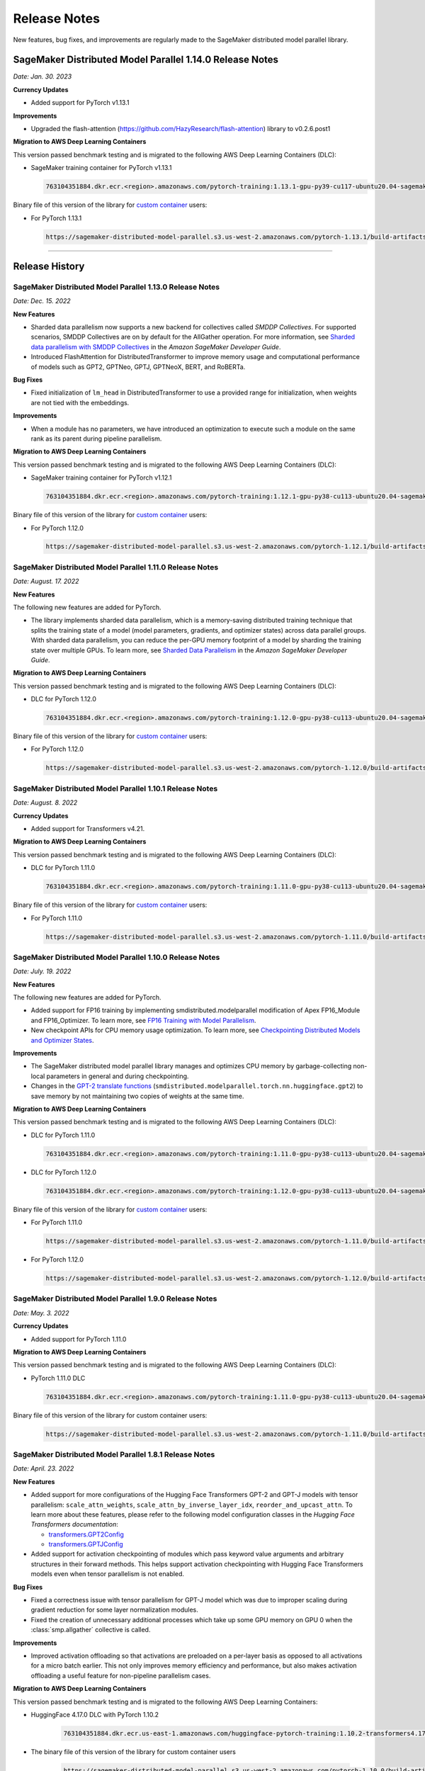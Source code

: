 #############
Release Notes
#############

New features, bug fixes, and improvements are regularly made to the SageMaker
distributed model parallel library.


SageMaker Distributed Model Parallel 1.14.0 Release Notes
=========================================================

*Date: Jan. 30. 2023*

**Currency Updates**

* Added support for PyTorch v1.13.1

**Improvements**

* Upgraded the flash-attention (https://github.com/HazyResearch/flash-attention) library to  v0.2.6.post1

**Migration to AWS Deep Learning Containers**

This version passed benchmark testing and is migrated to the following AWS Deep Learning Containers (DLC):

- SageMaker training container for PyTorch v1.13.1

  .. code::

    763104351884.dkr.ecr.<region>.amazonaws.com/pytorch-training:1.13.1-gpu-py39-cu117-ubuntu20.04-sagemaker


Binary file of this version of the library for `custom container
<https://docs.aws.amazon.com/sagemaker/latest/dg/model-parallel-sm-sdk.html#model-parallel-bring-your-own-container>`_ users:

- For PyTorch 1.13.1

  .. code::

    https://sagemaker-distributed-model-parallel.s3.us-west-2.amazonaws.com/pytorch-1.13.1/build-artifacts/2023-01-19-18-35/smdistributed_modelparallel-1.14.0-cp39-cp39-linux_x86_64.whl

----

Release History
===============

SageMaker Distributed Model Parallel 1.13.0 Release Notes
---------------------------------------------------------

*Date: Dec. 15. 2022*

**New Features**

* Sharded data parallelism now supports a new backend for collectives called *SMDDP Collectives*.
  For supported scenarios, SMDDP Collectives are on by default for the AllGather operation.
  For more information, see
  `Sharded data parallelism with SMDDP Collectives
  <https://docs.aws.amazon.com/sagemaker/latest/dg/model-parallel-extended-features-pytorch-sharded-data-parallelism.html#model-parallel-extended-features-pytorch-sharded-data-parallelism-smddp-collectives>`_
  in the *Amazon SageMaker Developer Guide*.
* Introduced FlashAttention for DistributedTransformer to improve memory usage and computational
  performance of models such as GPT2, GPTNeo, GPTJ, GPTNeoX, BERT, and RoBERTa.

**Bug Fixes**

* Fixed initialization of ``lm_head`` in DistributedTransformer to use a provided range
  for initialization, when weights are not tied with the embeddings.

**Improvements**

* When a module has no parameters, we have introduced an optimization to execute
  such a module on the same rank as its parent during pipeline parallelism.

**Migration to AWS Deep Learning Containers**

This version passed benchmark testing and is migrated to the following AWS Deep Learning Containers (DLC):

- SageMaker training container for PyTorch v1.12.1

  .. code::

    763104351884.dkr.ecr.<region>.amazonaws.com/pytorch-training:1.12.1-gpu-py38-cu113-ubuntu20.04-sagemaker


Binary file of this version of the library for `custom container
<https://docs.aws.amazon.com/sagemaker/latest/dg/model-parallel-sm-sdk.html#model-parallel-bring-your-own-container>`_ users:

- For PyTorch 1.12.0

  .. code::

    https://sagemaker-distributed-model-parallel.s3.us-west-2.amazonaws.com/pytorch-1.12.1/build-artifacts/2022-12-08-21-34/smdistributed_modelparallel-1.13.0-cp38-cp38-linux_x86_64.whl


SageMaker Distributed Model Parallel 1.11.0 Release Notes
---------------------------------------------------------

*Date: August. 17. 2022*

**New Features**

The following new features are added for PyTorch.

* The library implements sharded data parallelism, which is a memory-saving
  distributed training technique that splits the training state of a model
  (model parameters, gradients, and optimizer states) across data parallel groups.
  With sharded data parallelism, you can reduce the per-GPU memory footprint of
  a model by sharding the training state over multiple GPUs. To learn more,
  see `Sharded Data Parallelism
  <https://docs.aws.amazon.com/sagemaker/latest/dg/model-parallel-extended-features-pytorch-sharded-data-parallelism.html>`_
  in the *Amazon SageMaker Developer Guide*.

**Migration to AWS Deep Learning Containers**

This version passed benchmark testing and is migrated to the following AWS Deep Learning Containers (DLC):

- DLC for PyTorch 1.12.0

  .. code::

    763104351884.dkr.ecr.<region>.amazonaws.com/pytorch-training:1.12.0-gpu-py38-cu113-ubuntu20.04-sagemaker

Binary file of this version of the library for `custom container
<https://docs.aws.amazon.com/sagemaker/latest/dg/model-parallel-sm-sdk.html#model-parallel-bring-your-own-container>`_ users:

- For PyTorch 1.12.0

  .. code::

    https://sagemaker-distributed-model-parallel.s3.us-west-2.amazonaws.com/pytorch-1.12.0/build-artifacts/2022-08-12-16-58/smdistributed_modelparallel-1.11.0-cp38-cp38-linux_x86_64.whl

SageMaker Distributed Model Parallel 1.10.1 Release Notes
---------------------------------------------------------

*Date: August. 8. 2022*

**Currency Updates**

* Added support for Transformers v4.21.


**Migration to AWS Deep Learning Containers**

This version passed benchmark testing and is migrated to the following AWS Deep Learning Containers (DLC):

- DLC for PyTorch 1.11.0

  .. code::

    763104351884.dkr.ecr.<region>.amazonaws.com/pytorch-training:1.11.0-gpu-py38-cu113-ubuntu20.04-sagemaker


Binary file of this version of the library for `custom container
<https://docs.aws.amazon.com/sagemaker/latest/dg/model-parallel-sm-sdk.html#model-parallel-bring-your-own-container>`_ users:

- For PyTorch 1.11.0

  .. code::

    https://sagemaker-distributed-model-parallel.s3.us-west-2.amazonaws.com/pytorch-1.11.0/build-artifacts/2022-07-28-23-07/smdistributed_modelparallel-1.10.1-cp38-cp38-linux_x86_64.whl



SageMaker Distributed Model Parallel 1.10.0 Release Notes
---------------------------------------------------------

*Date: July. 19. 2022*

**New Features**

The following new features are added for PyTorch.

* Added support for FP16 training by implementing smdistributed.modelparallel
  modification of Apex FP16_Module and FP16_Optimizer. To learn more, see
  `FP16 Training with Model Parallelism
  <https://docs.aws.amazon.com/sagemaker/latest/dg/model-parallel-extended-features-pytorch-fp16.html>`_.
* New checkpoint APIs for CPU memory usage optimization. To learn more, see
  `Checkpointing Distributed Models and Optimizer States
  <https://docs.aws.amazon.com/sagemaker/latest/dg/model-parallel-extended-features-pytorch-checkpoint.html>`_.

**Improvements**

* The SageMaker distributed model parallel library manages and optimizes CPU
  memory by garbage-collecting non-local parameters in general and during checkpointing.
* Changes in the `GPT-2 translate functions
  <https://docs.aws.amazon.com/sagemaker/latest/dg/model-parallel-extended-features-pytorch-hugging-face.html>`_
  (``smdistributed.modelparallel.torch.nn.huggingface.gpt2``)
  to save memory by not maintaining two copies of weights at the same time.

**Migration to AWS Deep Learning Containers**

This version passed benchmark testing and is migrated to the following AWS Deep Learning Containers (DLC):

- DLC for PyTorch 1.11.0

  .. code::

    763104351884.dkr.ecr.<region>.amazonaws.com/pytorch-training:1.11.0-gpu-py38-cu113-ubuntu20.04-sagemaker

- DLC for PyTorch 1.12.0

  .. code::

    763104351884.dkr.ecr.<region>.amazonaws.com/pytorch-training:1.12.0-gpu-py38-cu113-ubuntu20.04-sagemaker

Binary file of this version of the library for `custom container
<https://docs.aws.amazon.com/sagemaker/latest/dg/model-parallel-sm-sdk.html#model-parallel-bring-your-own-container>`_ users:

- For PyTorch 1.11.0

  .. code::

    https://sagemaker-distributed-model-parallel.s3.us-west-2.amazonaws.com/pytorch-1.11.0/build-artifacts/2022-07-11-19-23/smdistributed_modelparallel-1.10.0-cp38-cp38-linux_x86_64.whl

- For PyTorch 1.12.0

  .. code::

    https://sagemaker-distributed-model-parallel.s3.us-west-2.amazonaws.com/pytorch-1.12.0/build-artifacts/2022-07-11-19-23/smdistributed_modelparallel-1.10.0-cp38-cp38-linux_x86_64.whl


SageMaker Distributed Model Parallel 1.9.0 Release Notes
--------------------------------------------------------

*Date: May. 3. 2022*

**Currency Updates**

* Added support for PyTorch 1.11.0

**Migration to AWS Deep Learning Containers**

This version passed benchmark testing and is migrated to the following AWS Deep Learning Containers (DLC):

- PyTorch 1.11.0 DLC

  .. code::

    763104351884.dkr.ecr.<region>.amazonaws.com/pytorch-training:1.11.0-gpu-py38-cu113-ubuntu20.04-sagemaker

Binary file of this version of the library for custom container users:

  .. code::

    https://sagemaker-distributed-model-parallel.s3.us-west-2.amazonaws.com/pytorch-1.11.0/build-artifacts/2022-04-20-17-05/smdistributed_modelparallel-1.9.0-cp38-cp38-linux_x86_64.whl



SageMaker Distributed Model Parallel 1.8.1 Release Notes
--------------------------------------------------------

*Date: April. 23. 2022*

**New Features**

* Added support for more configurations of the Hugging Face Transformers GPT-2 and GPT-J models
  with tensor parallelism: ``scale_attn_weights``, ``scale_attn_by_inverse_layer_idx``,
  ``reorder_and_upcast_attn``. To learn more about these features, please refer to
  the following model configuration classes
  in the *Hugging Face Transformers documentation*:

  * `transformers.GPT2Config <https://huggingface.co/docs/transformers/model_doc/gpt2#transformers.GPT2Config>`_
  * `transformers.GPTJConfig <https://huggingface.co/docs/transformers/model_doc/gptj#transformers.GPTJConfig>`_

* Added support for activation checkpointing of modules which pass keyword value arguments
  and arbitrary structures in their forward methods. This helps support
  activation checkpointing with Hugging Face Transformers models even
  when tensor parallelism is not enabled.

**Bug Fixes**

* Fixed a correctness issue with tensor parallelism for GPT-J model
  which was due to improper scaling during gradient reduction
  for some layer normalization modules.
* Fixed the creation of unnecessary additional processes which take up some
  GPU memory on GPU 0 when the :class:`smp.allgather` collective is called.

**Improvements**

* Improved activation offloading so that activations are preloaded on a
  per-layer basis as opposed to all activations for a micro batch earlier.
  This not only improves memory efficiency and performance, but also makes
  activation offloading a useful feature for non-pipeline parallelism cases.

**Migration to AWS Deep Learning Containers**

This version passed benchmark testing and is migrated to the following AWS Deep Learning Containers:

* HuggingFace 4.17.0 DLC with PyTorch 1.10.2

    .. code::

      763104351884.dkr.ecr.us-east-1.amazonaws.com/huggingface-pytorch-training:1.10.2-transformers4.17.0-gpu-py38-cu113-ubuntu20.04


* The binary file of this version of the library for custom container users

    .. code::

      https://sagemaker-distributed-model-parallel.s3.us-west-2.amazonaws.com/pytorch-1.10.0/build-artifacts/2022-04-14-03-58/smdistributed_modelparallel-1.8.1-cp38-cp38-linux_x86_64.whl


SageMaker Distributed Model Parallel 1.8.0 Release Notes
--------------------------------------------------------

*Date: March. 23. 2022*

**New Features**

* Added tensor parallelism support for the `GPT-J model
  <https://huggingface.co/docs/transformers/model_doc/gptj>`_.
  When using the GPT-J model of Hugging Face Transformers v4.17.0 with
  tensor parallelism, the SageMaker model parallel library automatically
  replaces the model with a tensor parallel distributed GPT-J model.
  For more information, see `Support for Hugging Face Transformer Models
  <https://docs.aws.amazon.com/sagemaker/latest/dg/model-parallel-extended-features-pytorch-hugging-face.html>`_
  in the *Amazon SageMaker Model Parallel Training developer guide*.

**Migration to AWS Deep Learning Containers**

This version passed benchmark testing and is migrated to the following AWS Deep Learning Containers:

* HuggingFace 4.17.0 DLC with PyTorch 1.10.2

    .. code::

      763104351884.dkr.ecr.us-west-2.amazonaws.com/huggingface-pytorch-training:1.10.2-transformers4.17.0-gpu-py38-cu113-ubuntu20.04


The binary file of this version of the library for custom container users:

    .. code::

      https://sagemaker-distributed-model-parallel.s3.us-west-2.amazonaws.com/pytorch-1.10.0/build-artifacts/2022-03-12-00-33/smdistributed_modelparallel-1.8.0-cp38-cp38-linux_x86_64.whl


SageMaker Distributed Model Parallel 1.7.0 Release Notes
--------------------------------------------------------

*Date: March. 07. 2022*

**Currency Updates**

* Support for PyTorch 1.10.2
* Support for Hugging Face Transformers 4.16.2

**Improvements**

* Additional support for the :ref:`smdmp-pytorch-tensor-parallel`.

  * Added support for FP32 residual addition to avoid overflow (NaN loss values)
    for large models with more than 100 billion parameters when using FP16.
    This is integrated to the following module:

      * :class:`smp.nn.DistributedTransformerOutputLayer`


  * Added support for the following two `NVIDIA Megatron fused kernels
    <https://github.com/NVIDIA/Megatron-LM/tree/main/megatron/fused_kernels>`_:

    * Fusion of attention masking and softmax (``fused_softmax``)
    * Fusion of bias addition and Gelu activation (``fused_bias_gelu``)

    To learn more about these options and how to use them,
    see the :class:`smp.tensor_parallelism` context manager.



**Migration to AWS Deep Learning Containers**

This version passed benchmark testing and is migrated to the following AWS Deep Learning Containers:


* PyTorch 1.10.2

  .. code::

    763104351884.dkr.ecr.<region>.amazonaws.com/pytorch-training:1.10.2-gpu-py38-cu113-ubuntu20.04-sagemaker


SageMaker Distributed Model Parallel 1.6.0 Release Notes
--------------------------------------------------------

*Date: December. 20. 2021*

**New Features**

- **PyTorch**

  - Added extended memory-saving features for PyTorch 1.8.1:

    - `Tensor parallelism <https://docs.aws.amazon.com/sagemaker/latest/dg/model-parallel-extended-features-pytorch-tensor-parallelism.html>`_
    - `Optimizer state sharding <https://docs.aws.amazon.com/sagemaker/latest/dg/model-parallel-extended-features-pytorch-optimizer-state-sharding.html>`_
    - `Activation checkpointing <https://docs.aws.amazon.com/sagemaker/latest/dg/model-parallel-extended-features-pytorch-activation-checkpointing.html>`_
    - `Activation offloading <https://docs.aws.amazon.com/sagemaker/latest/dg/model-parallel-extended-features-pytorch-activation-offloading.html>`_

    For more information, see the following documentation:

    - `SageMaker distributed model parallel developer guide <https://docs.aws.amazon.com/sagemaker/latest/dg/model-parallel-extended-features-pytorch.html>`_
    - `SageMaker distributed model parallel API documentation for v1.6.0 <https://sagemaker.readthedocs.io/en/stable/api/training/smp_versions/latest.html>`_

**Migration to AWS Deep Learning Containers**

This version passed benchmark testing and is migrated to the following
AWS Deep Learning Container(s):

- Deep Learning Container for PyTorch 1.8.1:

  .. code::

    763104351884.dkr.ecr.<region>.amazonaws.com/pytorch-training:1.8.1-gpu-py36-cu111-ubuntu18.04



SageMaker Distributed Model Parallel 1.5.0 Release Notes
--------------------------------------------------------

*Date: November. 03. 2021*

**New Features**

- **PyTorch**

  - Currency update for PyTorch 1.10.0

**Migration to AWS Deep Learning Containers**

This version passed benchmark testing and is migrated to the following
AWS Deep Learning Containers:

- Deep Learning Container for PyTorch 1.10.0:

  .. code::

    763104351884.dkr.ecr.<region>.amazonaws.com/pytorch-training:1.10.0-gpu-py38-cu113-ubuntu20.04-sagemaker

----

SageMaker Distributed Model Parallel 1.4.0 Release Notes
--------------------------------------------------------

*Date: June. 29. 2021*

**New Features**

- **TensorFlow**

  - Added support for TensorFlow v2.5.0.
  - Added support for ``keras.model.fit()``.

**Migration to AWS Deep Learning Containers**

This version passed benchmark testing and is migrated to the following
AWS Deep Learning Containers:

- Deep Learning Container for TensorFlow 2.5.0:

  .. code::

    763104351884.dkr.ecr.<region>.amazonaws.com/tensorflow-training:2.5.0-gpu-py37-cu112-ubuntu18.04-v1.0

- Deep Learning Container for PyTorch 1.9.1:

  .. code::

    763104351884.dkr.ecr.<region>.amazonaws.com/pytorch-training:1.9.1-gpu-py38-cu111-ubuntu20.04

----

SageMaker Distributed Model Parallel 1.3.1 Release Notes
--------------------------------------------------------

-  New Features
-  Bug Fixes
-  Known Issues

**New Features**

- **TensorFlow**

  -  Exposes a new decorator ``register_post_partition_hook``. This allows
     invoking the decorated methods just after model partition but before
     executing the first step. For example loading a checkpoint. Refer to
     the `SageMaker distributed model parallel API
     documentation <https://sagemaker.readthedocs.io/en/stable/api/training/smp_versions/latest/smd_model_parallel_tensorflow.html>`__
     for more information.

**Bug Fixes**

- **PyTorch**

  -  Improved memory efficiency when using active microbatches by clearing
     activations at end of each microbatch.

- **TensorFlow**

  -  Fixed issue that caused hangs when training some models with XLA
     enabled.

**Known Issues**

- **PyTorch**

  -  A crash was observed when ``optimizer.step()`` was called for certain
     optimizers such as AdaDelta, when the partition on which this method
     was called has no local parameters assigned to it after partitioning.
     This is due to a bug in PyTorch which `has since been
     fixed <https://github.com/pytorch/pytorch/pull/52944>`__. Till that
     makes its way to the next release of PyTorch, only call
     ``optimizer.step()`` on processes which have at least one local
     parameter. This can be checked like this
     ``len(list(model.local_parameters())) > 0``.

  -  A performance regression still exists when training on SMP with
     PyTorch 1.7.1 compared to 1.6. The rootcause was found to be the
     slowdown in performance of ``.grad`` method calls in PyTorch 1.7.1
     compared to 1.6. See the related discussion:
     https://github.com/pytorch/pytorch/issues/50636. This issue does not
     exist with PyTorch 1.8.

----

SageMaker Distributed Model Parallel 1.3.0 Release Notes
--------------------------------------------------------

-  New Features
-  Bug Fixes
-  Known Issues

.. _new-features-1:

**New Features**

.. _pytorch-2:

- **PyTorch**

  Add support for PyTorch 1.8

  -  Adds a new method to DistributedModel ``register_comm_hook`` (for
     PyTorch 1.8 and newer only). This method behaves the same as the
     corresponding method with the same name in
     ``torch.DistributedDataParallel`` API. Refer to the `SageMaker
     distributed model parallel API
     documentation <https://sagemaker.readthedocs.io/en/stable/api/training/smd_model_parallel_pytorch.html#smp.DistributedModel>`__
     for more information.

**Improvements**

-  Adds a configuration ``active_microbatches`` to the SageMaker SDK API
   for launching jobs, to control the number of active microbatches
   during training. This helps limit memory usage in cases where the
   number of microbatches is high. Refer to the `SageMaker Python SDK
   parameters API
   documentation <https://sagemaker.readthedocs.io/en/stable/api/training/smd_model_parallel_general.html>`__
   for more information.

-  Adds a configuration ``deterministic_server`` to the SageMaker SDK
   API for launching jobs, which ensures that the execution server for
   pipeline parallelism processes requests in a deterministic order
   across data parallel ranks. Refer to the `SageMaker Python SDK
   parameters API
   documentation <https://sagemaker.readthedocs.io/en/stable/api/training/smd_model_parallel_general.html>`__
   for more information.

-  Parameter passing is now supported in ``module.forward`` methods for
   DistributedModel and its submodules. This removes the restriction of
   having to pass ``nn.Parameter`` to the ``__init__`` call and making
   it a member of the module to use it. ## Bug Fixes

.. _pytorch-3:

- **PyTorch**

  -  Fixed a case where training hangs due to a module having computation
     which requires grads that is not used by the final output of the
     module. Now such a situtation raises an error with suggestions on
     making such computation compatible.

  -  Fixed an issue with buffers which caused the buffers to not be on the
     correct device after a model is partitioned, and not be synchronized
     across steps (when ``broadcast_buffers`` is True). This could have
     caused correctness issues in models with buffers.

.. _known-issues-1:

**Known Issues**

.. _pytorch-4:

- **PyTorch**

  -  ``mp_barrier`` and ``get_mp_process_group`` are wrongly marked as
     deprecated methods. Ignore the deprecation warning.

  -  A crash was observed when ``optimizer.step()`` was called for certain
     optimizers such as AdaDelta, when the partition on which this method
     was called has no local parameters assigned to it after partitioning.
     This is due to a bug in PyTorch which `has since been
     fixed <https://github.com/pytorch/pytorch/pull/52944>`__. Till that
     makes its way to the next release of PyTorch, only call
     ``optimizer.step()`` on processes which have at least one local
     parameter. This can be checked like this
     ``len(list(model.local_parameters())) > 0``.

  -  A performance regression still exists when training on SMP with
     PyTorch 1.7.1 compared to 1.6. The rootcause was found to be the
     slowdown in performance of ``.grad`` method calls in PyTorch 1.7.1
     compared to 1.6. See the related discussion:
     https://github.com/pytorch/pytorch/issues/50636. This issue does not
     exist with PyTorch 1.8.

----

SageMaker Distributed Model Parallel 1.2.0 Release Notes
--------------------------------------------------------

-  New Features
-  Bug Fixes
-  Known Issues

.. _new-features-2:

**New Features**

.. _pytorch-5:

- **PyTorch**

  Add support for PyTorch 1.7.1

  -  Adds support for ``gradient_as_bucket_view`` (PyTorch 1.7.1 only),
     ``find_unused_parameters`` (PyTorch 1.7.1 only) and
     ``broadcast_buffers`` options to ``smp.DistributedModel``. These
     options behave the same as the corresponding options (with the same
     names) in ``torch.DistributedDataParallel`` API. Refer to the
     `SageMaker distributed model parallel API
     documentation <https://sagemaker.readthedocs.io/en/stable/api/training/smd_model_parallel_pytorch.html#smp.DistributedModel>`__
     for more information.

  -  Adds support for ``join`` (PyTorch 1.7.1 only) context manager, which
     is to be used in conjunction with an instance of
     ``smp.DistributedModel`` to be able to train with uneven inputs
     across participating processes.

  -  Adds support for ``_register_comm_hook`` (PyTorch 1.7.1 only) which
     will register the callable as a communication hook for DDP. NOTE:
     Like in DDP, this is an experimental API and subject to change.

.. _tensorflow-2:

- **Tensorflow**

  -  Adds support for Tensorflow 2.4.1

.. _bug-fixes-1:

**Bug Fixes**

.. _pytorch-6:

- **PyTorch**

  -  ``Serialization``: Fix a bug with serialization/flattening where
     instances of subclasses of dict/OrderedDicts were
     serialized/deserialized or internally flattened/unflattened as
     regular dicts.

.. _tensorflow-3:

- **Tensorflow**

  -  Fix a bug that may cause a hang during evaluation when there is no
     model input for one partition.

.. _known-issues-2:

**Known Issues**

.. _pytorch-7:

- **PyTorch**

  -  A performance regression was observed when training on SMP with
     PyTorch 1.7.1 compared to 1.6.0. The rootcause was found to be the
     slowdown in performance of ``.grad`` method calls in PyTorch 1.7.1
     compared to 1.6.0. See the related discussion:
     https://github.com/pytorch/pytorch/issues/50636.

----

SageMaker Distributed Model Parallel 1.1.0 Release Notes
--------------------------------------------------------

-  New Features
-  Bug Fixes
-  Improvements
-  Performance
-  Known Issues

.. _new-features-3:

**New Features**

The following sections describe new feature releases that are common
across frameworks and that are framework specific.

**Common across frameworks***

- Custom slicing support (``smp_slice`` method) for objects passed to ``smp.step`` decorated functions

  To pass an object to ``smp.step`` that contains tensors that needs to be
  split across microbatches and is not an instance of list, dict, tuple or
  set, you should implement ``smp_slice`` method for the object.

  Below is an example of how to use this with PyTorch:

  .. code-block:: python

    class CustomType:
        def __init__(self, tensor):
            self.data = tensor

        # SMP will call this to invoke slicing on the object passing in total microbatches (num_mb)
        # and the current microbatch index (mb).
        def smp_slice(self, num_mb, mb, axis):
            dim_size = list(self.data.size())[axis]

            split_size = dim_size // num_mb
            sliced_tensor = self.data.narrow(axis, mb * split_size, split_size)
            return CustomType(sliced_tensor, self.other)

    custom_obj = CustomType(torch.ones(4,))

    @smp.step()
    def step(custom_obj):
        loss = model(custom_obj)
        model.backward(loss)
        return loss

.. _pytorch-8:

- **PyTorch**

  - Add support for smp.DistributedModel.cpu()

    ``smp.DistributedModel.cpu()``
    `allgather <https://sagemaker.readthedocs.io/en/stable/api/training/smd_model_parallel_common_api.html#smp.allgather>`__\ s
    parameters and buffers across all ``mp_ranks`` and moves them to the
    CPU.

  - Add ``trace_memory_usage`` option to ``smp.DistributedModel`` to measure memory usage per module

    Adds ``trace_memory_usage`` option to ``smp.DistributedModel``. This
    attempts to measure memory usage per module during tracing. If this is
    disabled, memory usage is estimated through the sizes of tensors
    returned from the module. This option is disabled by default.

.. _bug-fixes-2:

**Bug Fixes**

.. _pytorch-9:

- **PyTorch**

  -  ``torch.nn.Sequential``: Fix a bug with ``torch.nn.Sequential`` which
     causes a failure with the error message :
     ``shouldnt go less than 0, there is a bug`` when the inputs to the
     first module don’t require grads.

  -  ``smp.DistributedModel``: Fix a bug with ``DistributedModel``
     execution when a module has multiple parents. The bug surfaces with
     the error message:
     ``actual_parent should be different than module_execution_stack parent only for torch.nn.ModuleList``

  -  ``apex.optimizers.FusedNovoGrad``: Fix a bug with
     ``apex.optimizers.FusedNovoGrad`` which surfaces with the error
     message: ``KeyError: 'exp_avg_sq'``

**Improvements**

*Usability*

.. _pytorch-10:

- **PyTorch**

  -  ``smp.DistributedModel``: Improve the error message when the forward
     pass on ``smp.DistributedModel`` is called outside the ``smp.step``
     decorated function.

  -  ``smp.load``: Add user friendly error messages when loading
     checkpoints with ``smp.load``.

*Partitioning Algorithm*

.. _pytorch-11:

- **PyTorch**

  -  Better memory balancing by taking into account the existing modules
     already assigned to the parent, while partitioning the children of a
     given module.

**Performance**

.. _tensorflow-4:

- **Tensorflow**

  -  Addresses long pre-processing times introduced by SMP XLA optimizer
     when dealing with large graphs and large number of microbatches. BERT
     (large) preprocessing time goes down from 40 minutes to 6 minutes on
     p3.16xlarge.

.. _known-issues-3:

**Known Issues**

.. _pytorch-12:

- **PyTorch**

  -  Serialization for Torch in SMP overwrites instances of dict subclass
     to be dict itself, instead of the instances of subclass. One of the
     use cases which fails because of this issue is when a user implements
     a subclass of OrderedDict with the ``__getitem__`` method. After
     serialization/deserialization in SMP, indexing on the object will
     lead to errors. A workaround is to use the dict keys to access the
     underlying item.
